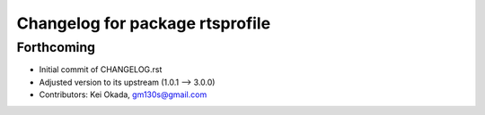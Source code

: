 ^^^^^^^^^^^^^^^^^^^^^^^^^^^^^^^^
Changelog for package rtsprofile
^^^^^^^^^^^^^^^^^^^^^^^^^^^^^^^^

Forthcoming
-----------
* Initial commit of CHANGELOG.rst
* Adjusted version to its upstream (1.0.1 --> 3.0.0)
* Contributors: Kei Okada, gm130s@gmail.com
